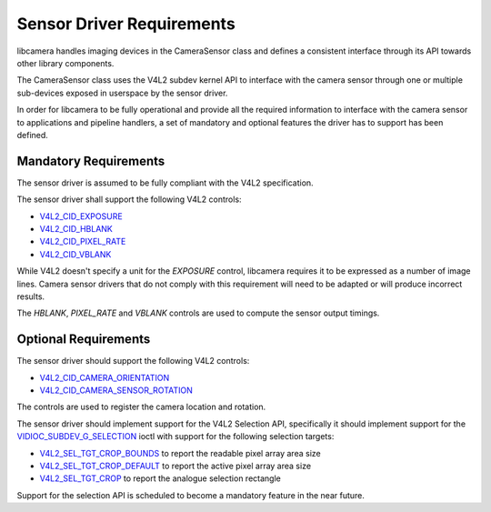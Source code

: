 .. SPDX-License-Identifier: CC-BY-SA-4.0

.. _sensor-driver-requirements:

Sensor Driver Requirements
==========================

libcamera handles imaging devices in the CameraSensor class and defines
a consistent interface through its API towards other library components.

The CameraSensor class uses the V4L2 subdev kernel API to interface with the
camera sensor through one or multiple sub-devices exposed in userspace by
the sensor driver.

In order for libcamera to be fully operational and provide all the required
information to interface with the camera sensor to applications and pipeline
handlers, a set of mandatory and optional features the driver has to support
has been defined.

Mandatory Requirements
----------------------

The sensor driver is assumed to be fully compliant with the V4L2 specification.

The sensor driver shall support the following V4L2 controls:

* `V4L2_CID_EXPOSURE`_
* `V4L2_CID_HBLANK`_
* `V4L2_CID_PIXEL_RATE`_
* `V4L2_CID_VBLANK`_

.. _V4L2_CID_EXPOSURE: https://www.kernel.org/doc/html/latest/userspace-api/media/v4l/control.html
.. _V4L2_CID_HBLANK: https://www.kernel.org/doc/html/latest/userspace-api/media/v4l/ext-ctrls-image-source.html
.. _V4L2_CID_PIXEL_RATE: https://www.kernel.org/doc/html/latest/userspace-api/media/v4l/ext-ctrls-image-process.html
.. _V4L2_CID_VBLANK: https://www.kernel.org/doc/html/latest/userspace-api/media/v4l/ext-ctrls-image-source.html

While V4L2 doesn't specify a unit for the `EXPOSURE` control, libcamera requires
it to be expressed as a number of image lines. Camera sensor drivers that do not
comply with this requirement will need to be adapted or will produce incorrect
results.

The `HBLANK`, `PIXEL_RATE` and `VBLANK` controls are used to compute the sensor
output timings.

Optional Requirements
---------------------

The sensor driver should support the following V4L2 controls:

* `V4L2_CID_CAMERA_ORIENTATION`_
* `V4L2_CID_CAMERA_SENSOR_ROTATION`_

.. _V4L2_CID_CAMERA_ORIENTATION: https://www.kernel.org/doc/html/latest/userspace-api/media/v4l/ext-ctrls-camera.html
.. _V4L2_CID_CAMERA_SENSOR_ROTATION: https://www.kernel.org/doc/html/latest/userspace-api/media/v4l/ext-ctrls-image-process.html

The controls are used to register the camera location and rotation.

The sensor driver should implement support for the V4L2 Selection API,
specifically it should implement support for the
`VIDIOC_SUBDEV_G_SELECTION`_ ioctl with support for the following selection
targets:

.. _VIDIOC_SUBDEV_G_SELECTION: https://www.kernel.org/doc/html/latest/userspace-api/media/v4l/vidioc-subdev-g-selection.html?highlight=g_selection#c.V4L.VIDIOC_SUBDEV_G_SELECTION

* `V4L2_SEL_TGT_CROP_BOUNDS`_ to report the readable pixel array area size
* `V4L2_SEL_TGT_CROP_DEFAULT`_ to report the active pixel array area size
* `V4L2_SEL_TGT_CROP`_ to report the analogue selection rectangle

Support for the selection API is scheduled to become a mandatory feature in
the near future.

.. _V4L2_SEL_TGT_CROP_BOUNDS: https://www.kernel.org/doc/html/latest/userspace-api/media/v4l/v4l2-selection-targets.html
.. _V4L2_SEL_TGT_CROP_DEFAULT: https://www.kernel.org/doc/html/latest/userspace-api/media/v4l/v4l2-selection-targets.html
.. _V4L2_SEL_TGT_CROP: https://www.kernel.org/doc/html/latest/userspace-api/media/v4l/v4l2-selection-targets.html
